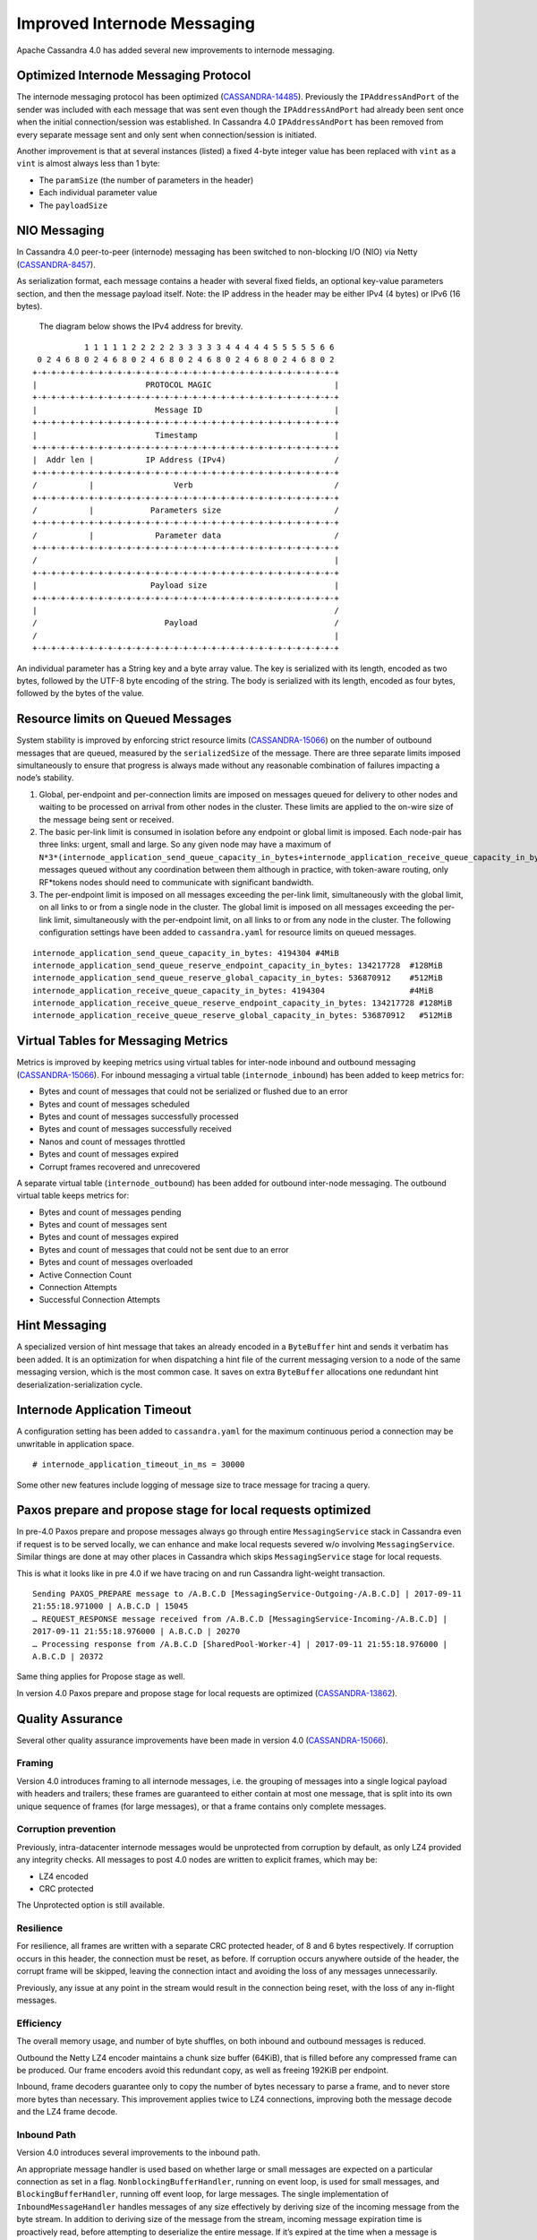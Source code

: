 .. Licensed to the Apache Software Foundation (ASF) under one
.. or more contributor license agreements.  See the NOTICE file
.. distributed with this work for additional information
.. regarding copyright ownership.  The ASF licenses this file
.. to you under the Apache License, Version 2.0 (the
.. "License"); you may not use this file except in compliance
.. with the License.  You may obtain a copy of the License at
..
..     http://www.apache.org/licenses/LICENSE-2.0
..
.. Unless required by applicable law or agreed to in writing, software
.. distributed under the License is distributed on an "AS IS" BASIS,
.. WITHOUT WARRANTIES OR CONDITIONS OF ANY KIND, either express or implied.
.. See the License for the specific language governing permissions and
.. limitations under the License.

Improved Internode Messaging  
------------------------------  


Apache Cassandra 4.0 has added several new improvements to internode messaging. 

Optimized Internode Messaging Protocol
^^^^^^^^^^^^^^^^^^^^^^^^^^^^^^^^^^^^^^^ 
The internode messaging protocol has been optimized (`CASSANDRA-14485
<https://issues.apache.org/jira/browse/CASSANDRA-14485>`_). Previously the ``IPAddressAndPort`` of the sender was included with each message that was sent even though the ``IPAddressAndPort`` had already been sent once when the initial connection/session was established. In Cassandra 4.0 ``IPAddressAndPort`` has been removed from every separate message sent  and only sent when connection/session is initiated.

Another improvement is that at several instances (listed) a fixed 4-byte integer value has been replaced with ``vint`` as a ``vint`` is almost always less than 1 byte:

-          The ``paramSize`` (the number of parameters in the header)
-          Each individual parameter value
-          The ``payloadSize``


NIO Messaging
^^^^^^^^^^^^^^^ 
In Cassandra 4.0 peer-to-peer (internode) messaging has been switched to non-blocking I/O (NIO) via Netty (`CASSANDRA-8457
<https://issues.apache.org/jira/browse/CASSANDRA-8457>`_). 
 
As serialization format,  each message contains a header with several fixed fields, an optional key-value parameters section, and then the message payload itself. Note: the IP address in the header may be either IPv4 (4 bytes) or IPv6 (16 bytes).

  The diagram below shows the IPv4 address for brevity.

::

             1 1 1 1 1 2 2 2 2 2 3 3 3 3 3 4 4 4 4 4 5 5 5 5 5 6 6
   0 2 4 6 8 0 2 4 6 8 0 2 4 6 8 0 2 4 6 8 0 2 4 6 8 0 2 4 6 8 0 2
  +-+-+-+-+-+-+-+-+-+-+-+-+-+-+-+-+-+-+-+-+-+-+-+-+-+-+-+-+-+-+-+-+
  |                       PROTOCOL MAGIC                          |
  +-+-+-+-+-+-+-+-+-+-+-+-+-+-+-+-+-+-+-+-+-+-+-+-+-+-+-+-+-+-+-+-+
  |                         Message ID                            |
  +-+-+-+-+-+-+-+-+-+-+-+-+-+-+-+-+-+-+-+-+-+-+-+-+-+-+-+-+-+-+-+-+
  |                         Timestamp                             |
  +-+-+-+-+-+-+-+-+-+-+-+-+-+-+-+-+-+-+-+-+-+-+-+-+-+-+-+-+-+-+-+-+
  |  Addr len |           IP Address (IPv4)                       /
  +-+-+-+-+-+-+-+-+-+-+-+-+-+-+-+-+-+-+-+-+-+-+-+-+-+-+-+-+-+-+-+-+
  /           |                 Verb                              /
  +-+-+-+-+-+-+-+-+-+-+-+-+-+-+-+-+-+-+-+-+-+-+-+-+-+-+-+-+-+-+-+-+
  /           |            Parameters size                        /
  +-+-+-+-+-+-+-+-+-+-+-+-+-+-+-+-+-+-+-+-+-+-+-+-+-+-+-+-+-+-+-+-+
  /           |             Parameter data                        /
  +-+-+-+-+-+-+-+-+-+-+-+-+-+-+-+-+-+-+-+-+-+-+-+-+-+-+-+-+-+-+-+-+
  /                                                               |
  +-+-+-+-+-+-+-+-+-+-+-+-+-+-+-+-+-+-+-+-+-+-+-+-+-+-+-+-+-+-+-+-+
  |                        Payload size                           |
  +-+-+-+-+-+-+-+-+-+-+-+-+-+-+-+-+-+-+-+-+-+-+-+-+-+-+-+-+-+-+-+-+
  |                                                               /
  /                           Payload                             /
  /                                                               |
  +-+-+-+-+-+-+-+-+-+-+-+-+-+-+-+-+-+-+-+-+-+-+-+-+-+-+-+-+-+-+-+-+
 
An individual parameter has a String key and a byte array value. The key is serialized with its length, encoded as two bytes, followed by the UTF-8 byte encoding of the string. The body is serialized with its length, encoded as four bytes, followed by the bytes of the value.

Resource limits on Queued Messages 
^^^^^^^^^^^^^^^^^^^^^^^^^^^^^^^^^^^ 
System stability is improved by enforcing strict resource limits (`CASSANDRA-15066
<https://issues.apache.org/jira/browse/CASSANDRA-15066>`_) on the number of outbound messages that are queued, measured by the ``serializedSize`` of the message. There are three separate limits imposed simultaneously to ensure that progress is always made without any reasonable combination of failures impacting a node’s stability.

1. Global, per-endpoint and per-connection limits are imposed on messages queued for delivery to other nodes and waiting to be processed on arrival from other nodes in the cluster.  These limits are applied to the on-wire size of the message being sent or received.
2. The basic per-link limit is consumed in isolation before any endpoint or global limit is imposed. Each node-pair has three links: urgent, small and large.  So any given node may have a maximum of ``N*3*(internode_application_send_queue_capacity_in_bytes+internode_application_receive_queue_capacity_in_bytes)`` messages queued without any coordination between them although in practice, with token-aware routing, only RF*tokens nodes should need to communicate with significant bandwidth.
3. The per-endpoint limit is imposed on all messages exceeding the per-link limit, simultaneously with the global limit, on all links to or from a single node in the cluster. The global limit is imposed on all messages exceeding the per-link limit, simultaneously with the per-endpoint limit, on all links to or from any node in the cluster. The following configuration settings have been added to ``cassandra.yaml`` for resource limits on queued messages.

::

 internode_application_send_queue_capacity_in_bytes: 4194304 #4MiB
 internode_application_send_queue_reserve_endpoint_capacity_in_bytes: 134217728  #128MiB
 internode_application_send_queue_reserve_global_capacity_in_bytes: 536870912    #512MiB
 internode_application_receive_queue_capacity_in_bytes: 4194304                  #4MiB
 internode_application_receive_queue_reserve_endpoint_capacity_in_bytes: 134217728 #128MiB
 internode_application_receive_queue_reserve_global_capacity_in_bytes: 536870912   #512MiB

Virtual Tables for Messaging Metrics
^^^^^^^^^^^^^^^^^^^^^^^^^^^^^^^^^^^^^^ 
Metrics is improved by keeping metrics using virtual tables for inter-node inbound and outbound messaging (`CASSANDRA-15066
<https://issues.apache.org/jira/browse/CASSANDRA-15066>`_). For inbound messaging a  virtual table (``internode_inbound``) has been added to keep metrics for:

- Bytes and count of messages that could not be serialized or flushed due to an error
- Bytes and count of messages scheduled
- Bytes and count of messages successfully processed
- Bytes and count of messages successfully received
- Nanos and count of messages throttled
- Bytes and count of messages expired
- Corrupt frames recovered and unrecovered

A separate virtual table (``internode_outbound``) has been added for outbound inter-node messaging. The outbound virtual table keeps metrics for:

-          Bytes and count of messages  pending
-          Bytes and count of messages  sent
-          Bytes and count of messages  expired
-          Bytes and count of messages that could not be sent due to an error
-          Bytes and count of messages overloaded
-          Active Connection Count
-          Connection Attempts
-          Successful Connection Attempts

Hint Messaging
^^^^^^^^^^^^^^

A specialized version of hint message that takes an already encoded in a ``ByteBuffer`` hint and sends it verbatim has been added. It is an optimization for when dispatching a hint file of the current messaging version to a node of the same messaging version, which is the most common case. It saves on extra ``ByteBuffer`` allocations one redundant hint deserialization-serialization cycle.

Internode Application Timeout
^^^^^^^^^^^^^^^^^^^^^^^^^^^^^

A configuration setting has been added to ``cassandra.yaml`` for the maximum continuous period a connection may be unwritable in application space.

::

# internode_application_timeout_in_ms = 30000

Some other new features include logging of message size to trace message for tracing a query.

Paxos prepare and propose stage for local requests optimized
^^^^^^^^^^^^^^^^^^^^^^^^^^^^^^^^^^^^^^^^^^^^^^^^^^^^^^^^^^^^

In pre-4.0 Paxos prepare and propose messages always go through entire ``MessagingService`` stack in Cassandra even if request is to be served locally, we can enhance and make local requests severed w/o involving ``MessagingService``. Similar things are done at may other places in Cassandra which skips ``MessagingService`` stage for local requests.

This is what it looks like in pre 4.0 if we have tracing on and run Cassandra light-weight transaction.

::

 Sending PAXOS_PREPARE message to /A.B.C.D [MessagingService-Outgoing-/A.B.C.D] | 2017-09-11 
 21:55:18.971000 | A.B.C.D | 15045
 … REQUEST_RESPONSE message received from /A.B.C.D [MessagingService-Incoming-/A.B.C.D] | 
 2017-09-11 21:55:18.976000 | A.B.C.D | 20270
 … Processing response from /A.B.C.D [SharedPool-Worker-4] | 2017-09-11 21:55:18.976000 | 
 A.B.C.D | 20372

Same thing applies for Propose stage as well.

In version 4.0 Paxos prepare and propose stage for local requests are optimized (`CASSANDRA-13862
<https://issues.apache.org/jira/browse/CASSANDRA-13862>`_).

Quality Assurance
^^^^^^^^^^^^^^^^^

Several other quality assurance improvements have been made in version 4.0 (`CASSANDRA-15066
<https://issues.apache.org/jira/browse/CASSANDRA-15066>`_).

Framing
*******
Version 4.0 introduces framing to all internode messages, i.e. the grouping of messages into a single logical payload with headers and trailers; these frames are guaranteed to either contain at most one message, that is split into its own unique sequence of frames (for large messages), or that a frame contains only complete messages.

Corruption prevention
*********************
Previously, intra-datacenter internode messages would be unprotected from corruption by default, as only LZ4 provided any integrity checks. All messages to post 4.0 nodes are written to explicit frames, which may be:

- LZ4 encoded
- CRC protected

The Unprotected option is still available.

Resilience
**********
For resilience, all frames are written with a separate CRC protected header, of 8 and 6 bytes respectively. If corruption occurs in this header, the connection must be reset, as before. If corruption occurs anywhere outside of the header, the corrupt frame will be skipped, leaving the connection intact and avoiding the loss of any messages unnecessarily. 

Previously, any issue at any point in the stream would result in the connection being reset, with the loss of any in-flight messages.

Efficiency
**********
The overall memory usage, and number of byte shuffles, on both inbound and outbound messages is reduced.

Outbound the Netty LZ4 encoder maintains a chunk size buffer (64KiB), that is filled before any compressed frame can be produced. Our frame encoders avoid this redundant copy, as well as freeing 192KiB per endpoint.

Inbound, frame decoders guarantee only to copy the number of bytes necessary to parse a frame, and to never store more bytes than necessary. This improvement applies twice to LZ4 connections, improving both the message decode and the LZ4 frame decode.

Inbound Path
************
Version 4.0 introduces several improvements to the inbound path.

An appropriate message handler is used based on whether large or small messages are expected on a particular connection as set in a flag. ``NonblockingBufferHandler``, running on event loop, is used for small messages, and ``BlockingBufferHandler``, running off event loop, for large messages. The single implementation of ``InboundMessageHandler`` handles messages of any size effectively by deriving size of the incoming message from the byte stream. In addition to deriving size of the message from the stream, incoming message expiration time is proactively read, before attempting to deserialize the entire message. If it’s expired at the time when a message is encountered the message is just skipped in the byte stream altogether.
And if a message fails to be deserialized while still on the receiving side - say, because of table id or column being unknown - bytes are skipped, without dropping the entire connection and losing all the buffered messages. An immediately reply back is sent to the coordinator node with the failure reason, rather than waiting for the coordinator callback to expire. This logic is extended to a corrupted frame; a corrupted frame is safely skipped over without dropping the connection.

Inbound path imposes strict limits on memory utilization. Specifically, the memory occupied by all parsed, but unprocessed messages is bound - on per-connection, per-endpoint, and global basis. Once a connection exceeds its local unprocessed capacity and cannot borrow any permits from per-endpoint and global reserve, it simply stops processing further messages, providing natural backpressure - until sufficient capacity is regained.

Outbound Connections
********************
Opening a connection
++++++++++++++++++++
A consistent approach is adopted for all kinds of failure to connect, including: refused by endpoint, incompatible versions, or unexpected exceptions;

- Retry forever, until either success or no messages waiting to deliver.
- Wait incrementally longer periods before reconnecting, up to a maximum of 1s.
- While failing to connect, no reserve queue limits are acquired. 

Closing a connection
++++++++++++++++++++ 
- Correctly drains outbound messages that are waiting to be delivered (unless disconnected and fail to reconnect).
- Messages written to a closing connection are either delivered or rejected, with a new connection being opened if the old is irrevocably closed.
- Unused connections are pruned eventually.

Reconnecting
++++++++++++

We sometimes need to reconnect a perfectly valid connection, e.g. if the preferred IP address changes. We ensure that the underlying connection has no in-progress operations before closing it and reconnecting.

Message Failure
++++++++++++++++ 
Propagates to callbacks instantly, better preventing overload by reclaiming committed memory.

Expiry
~~~~~~~~ 
- No longer experiences head-of-line blocking (e.g. undroppable message preventing all droppable messages from being expired).
- While overloaded, expiry is attempted eagerly on enqueuing threads.
- While disconnected we schedule regular pruning, to handle the case where messages are no longer being sent, but we have a large backlog to expire.

Overload
~~~~~~~~~ 
- Tracked by bytes queued, as opposed to number of messages.

Serialization Errors
~~~~~~~~~~~~~~~~~~~~~ 
- Do not result in the connection being invalidated; the message is simply completed with failure, and then erased from the frame.
- Includes detected mismatch between calculated serialization size to actual.

Failures to flush to network, perhaps because the connection has been reset are not currently notified to callback handlers, as the necessary information has been discarded, though it would be possible to do so in future if we decide it is worth our while.

QoS
+++++  
"Gossip" connection has been replaced with a general purpose "Urgent" connection, for any small messages impacting system stability.

Metrics
+++++++
We track, and expose via Virtual Table and JMX, the number of messages and bytes that: we could not serialize or flush due to an error, we dropped due to overload or timeout, are pending, and have successfully sent.

Added a Message size limit
^^^^^^^^^^^^^^^^^^^^^^^^^^ 

Cassandra pre-4.0 doesn't protect the server from allocating huge buffers for the inter-node Message objects. Adding a message size limit would be good to deal with issues such as a malfunctioning cluster participant. Version 4.0 introduced max message size config param, akin to max mutation size - set to endpoint reserve capacity by default.

Recover from unknown table when deserializing internode messages
^^^^^^^^^^^^^^^^^^^^^^^^^^^^^^^^^^^^^^^^^^^^^^^^^^^^^^^^^^^^^^^^ 
As discussed in (`CASSANDRA-9289
<https://issues.apache.org/jira/browse/CASSANDRA-9289>`_) it would be nice to gracefully recover from seeing an unknown table in a message from another node. Pre-4.0, we close the connection and reconnect, which can cause other concurrent queries to fail.
Version 4.0  fixes the issue by wrapping message in-stream with 
``TrackedDataInputPlus``, catching 
``UnknownCFException``, and skipping the remaining bytes in this message. TCP won't be closed and it will remain connected for other messages.
